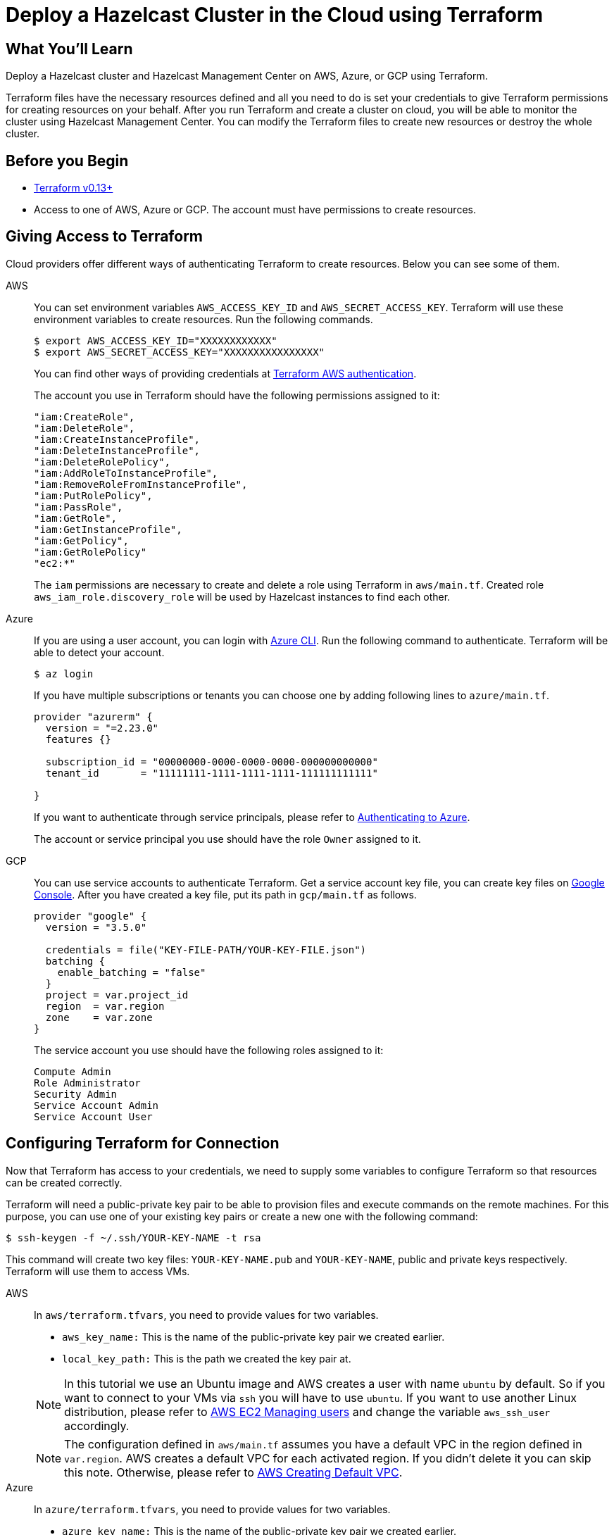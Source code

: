 = Deploy a Hazelcast Cluster in the Cloud using Terraform
:templates-url: templates:ROOT:page$/
:page-layout: tutorial
:page-product: imdg
:page-categories: Deployment, Cloud Native
:page-lang:
:page-est-time: 30 mins
:description: Deploy a Hazelcast cluster and Hazelcast Management Center on AWS, Azure, or GCP using Terraform.

== What You’ll Learn

{description}

Terraform files have the necessary resources defined and all you need to do is set your credentials to give Terraform permissions for creating resources on your behalf. After you run Terraform and create a cluster on cloud, you will be able to monitor the cluster using Hazelcast Management Center. You can modify the Terraform files to create new resources or destroy the whole cluster.

== Before you Begin

- https://www.terraform.io/downloads.html#undefined[Terraform v0.13+]

- Access to one of AWS, Azure or GCP. The account must have permissions to create resources.

== Giving Access to Terraform

Cloud providers offer different ways of authenticating Terraform to create resources. Below you can see some of them.
[tabs]
====
AWS::
+
--
You can set environment variables `AWS_ACCESS_KEY_ID` and  `AWS_SECRET_ACCESS_KEY`. Terraform will use these environment variables to create resources. Run the following commands.

[source, shell]
----
$ export AWS_ACCESS_KEY_ID="XXXXXXXXXXXX"
$ export AWS_SECRET_ACCESS_KEY="XXXXXXXXXXXXXXXX"
----

You can find other ways of providing credentials at https://registry.terraform.io/providers/hashicorp/aws/latest/docs#authentication[Terraform AWS authentication].

The account you use in Terraform should have the following permissions assigned to it:
 
----
"iam:CreateRole",
"iam:DeleteRole",
"iam:CreateInstanceProfile",
"iam:DeleteInstanceProfile",
"iam:DeleteRolePolicy",
"iam:AddRoleToInstanceProfile",
"iam:RemoveRoleFromInstanceProfile",
"iam:PutRolePolicy",
"iam:PassRole",
"iam:GetRole",
"iam:GetInstanceProfile",
"iam:GetPolicy",
"iam:GetRolePolicy"
"ec2:*"
----

The `iam` permissions are necessary to create and delete a role using Terraform in `aws/main.tf`. Created role `aws_iam_role.discovery_role` will be used by Hazelcast instances to find each other.
--

Azure::
+
--

If you are using a user account, you can login with https://docs.microsoft.com/en-us/cli/azure/install-azure-cli?view=azure-cli-latest#install[Azure CLI]. Run the following command to authenticate. Terraform will be able to detect your account.

[source, shell]
----
$ az login
----

If you have multiple subscriptions or tenants you can choose one by adding following lines to `azure/main.tf`.
[source, shell]
----
provider "azurerm" {
  version = "=2.23.0"
  features {}

  subscription_id = "00000000-0000-0000-0000-000000000000"
  tenant_id       = "11111111-1111-1111-1111-111111111111"

}

----


If you want to authenticate through service principals, please refer to https://www.terraform.io/docs/providers/azurerm/index.html#authenticating-to-azure[Authenticating to Azure].

The account or service principal you use should have the role `Owner` assigned to it.

--


GCP::
+
--

You can use service accounts to authenticate Terraform. Get a service account key file, you can create key files on https://console.cloud.google.com/apis/credentials/serviceaccountkey[Google Console]. After you have created a key file, put its path  in `gcp/main.tf` as follows.

[source,terraform]
----
provider "google" {
  version = "3.5.0"

  credentials = file("KEY-FILE-PATH/YOUR-KEY-FILE.json")
  batching {
    enable_batching = "false"
  }
  project = var.project_id
  region  = var.region
  zone    = var.zone
}

----
The service account you use should have the following roles assigned to it:

----
Compute Admin
Role Administrator
Security Admin
Service Account Admin
Service Account User 
----
--
====

== Configuring Terraform for Connection

Now that Terraform has access to your credentials, we need to supply some variables to configure Terraform so that resources can be created correctly.

Terraform will need a public-private key pair to be able to provision files and execute commands on the remote machines. For this purpose, you can use one of your existing key pairs or create a new one with the following command:

[source, shell]
----
$ ssh-keygen -f ~/.ssh/YOUR-KEY-NAME -t rsa
----

This command will create two key files: `YOUR-KEY-NAME.pub` and `YOUR-KEY-NAME`, public and private keys respectively. Terraform will use them to access VMs. 

[tabs]
====
AWS::
+
-- 

In `aws/terraform.tfvars`, you need to provide values for two variables.

- `aws_key_name:` This is the name of the public-private key pair we created earlier.
- `local_key_path:` This is the path we created the key pair at. 

NOTE: In this tutorial we use an Ubuntu image and AWS creates a user with name `ubuntu` by default. So if you want to connect to your VMs via `ssh` you will have to use `ubuntu`. If you want to use another Linux distribution, please refer to https://docs.aws.amazon.com/AWSEC2/latest/UserGuide/managing-users.html[AWS EC2 Managing users] and change the variable `aws_ssh_user` accordingly.

NOTE: The configuration defined in `aws/main.tf` assumes you have a default VPC in the region defined in `var.region`. AWS creates a default VPC for each activated region.  If you didn't delete it you can skip this note. Otherwise, please refer to https://docs.aws.amazon.com/vpc/latest/userguide/default-vpc.html#create-default-vpc[AWS Creating Default VPC].
--
Azure::
+
--

In `azure/terraform.tfvars`, you need to provide values for two variables.


- `azure_key_name:` This is the name of the public-private key pair we created earlier.
- `local_key_path:` This is the path we created the key pair at. 
--
GCP::
+
--

In `gcp/terraform.tfvars`, you need to provide values for three variables.

- `gcp_key_name:` This is the name of the public-private key pair we created earlier.
- `local_key_path:` This is the path we created the key pair at. 
- `project_id:` This is the id of the project you will use.

--
====

== Deploying the Cluster

After you have authenticated your preferred cloud provider and provided necessary variables, `cd` into the directory of that provider.

[NOTE]
====
If you are using a paid subscription, you may be charged for the resources that will be created in this tutorial. However you can complete the tutorial using free tier subscriptions provided by https://aws.amazon.com/free/?all-free-tier.sort-by=item.additionalFields.SortRank&all-free-tier.sort-order=asc[AWS], https://azure.microsoft.com/en-us/free/[Azure] and https://cloud.google.com/free[GCP].
====

Initialize Terraform.
[source, shell]
----
$ terraform init
----

Run the following to create an execution plan. This command will not create any resources but only show what actions Terraform will perform to reach the desired state defined in Terraform files.
[source, shell]
----
$ terraform plan
----

Apply your Terraform configuration. It should take a couple of minutes.
[source, shell]
----
$ terraform apply
----
After the resources are created, the output should be similar to following:


[source, shell]
----
mancenter_public_ip = 3.92.204.153
members_public_ip = [
  "3.82.226.227",
  "3.87.211.122",
]
----

Now you deployed 2 Hazelcast cluster members and a Hazelcast Management Center. You can monitor the state of your cluster from the following address:
[source]
----
mancenter_public_ip:8080
----

You can change the input variables in `variables.tf` file by updating `terraform.tfvars`. After your changes the new desired state will be applied by `terraform apply`. You can use `ssh` to examine VMs by using the IPs provided in the output of `terraform apply`. If you cannot find the outputs you can run 'terraform show' to see the current state of your configuration.

When you are done with the tutorial, run the following to delete all the resources created.
[source, shell]
----
$ terraform destroy
----

== Summary

In this tutorial, you used Terraform to create Hazelcast cluster on cloud. You defined the state we wanted in `main.tf` and Terraform applied the desired state on the cloud provider. Then, you used Hazelcast Management Center to monitor the state of the cluster. You changed the desired state by updating `terraform.tfvars` file and Terraform applied the changes when by running `terraform apply`. 

== See Also

- xref:kubernetes-embedded.adoc[]
- xref:istio.adoc[]
